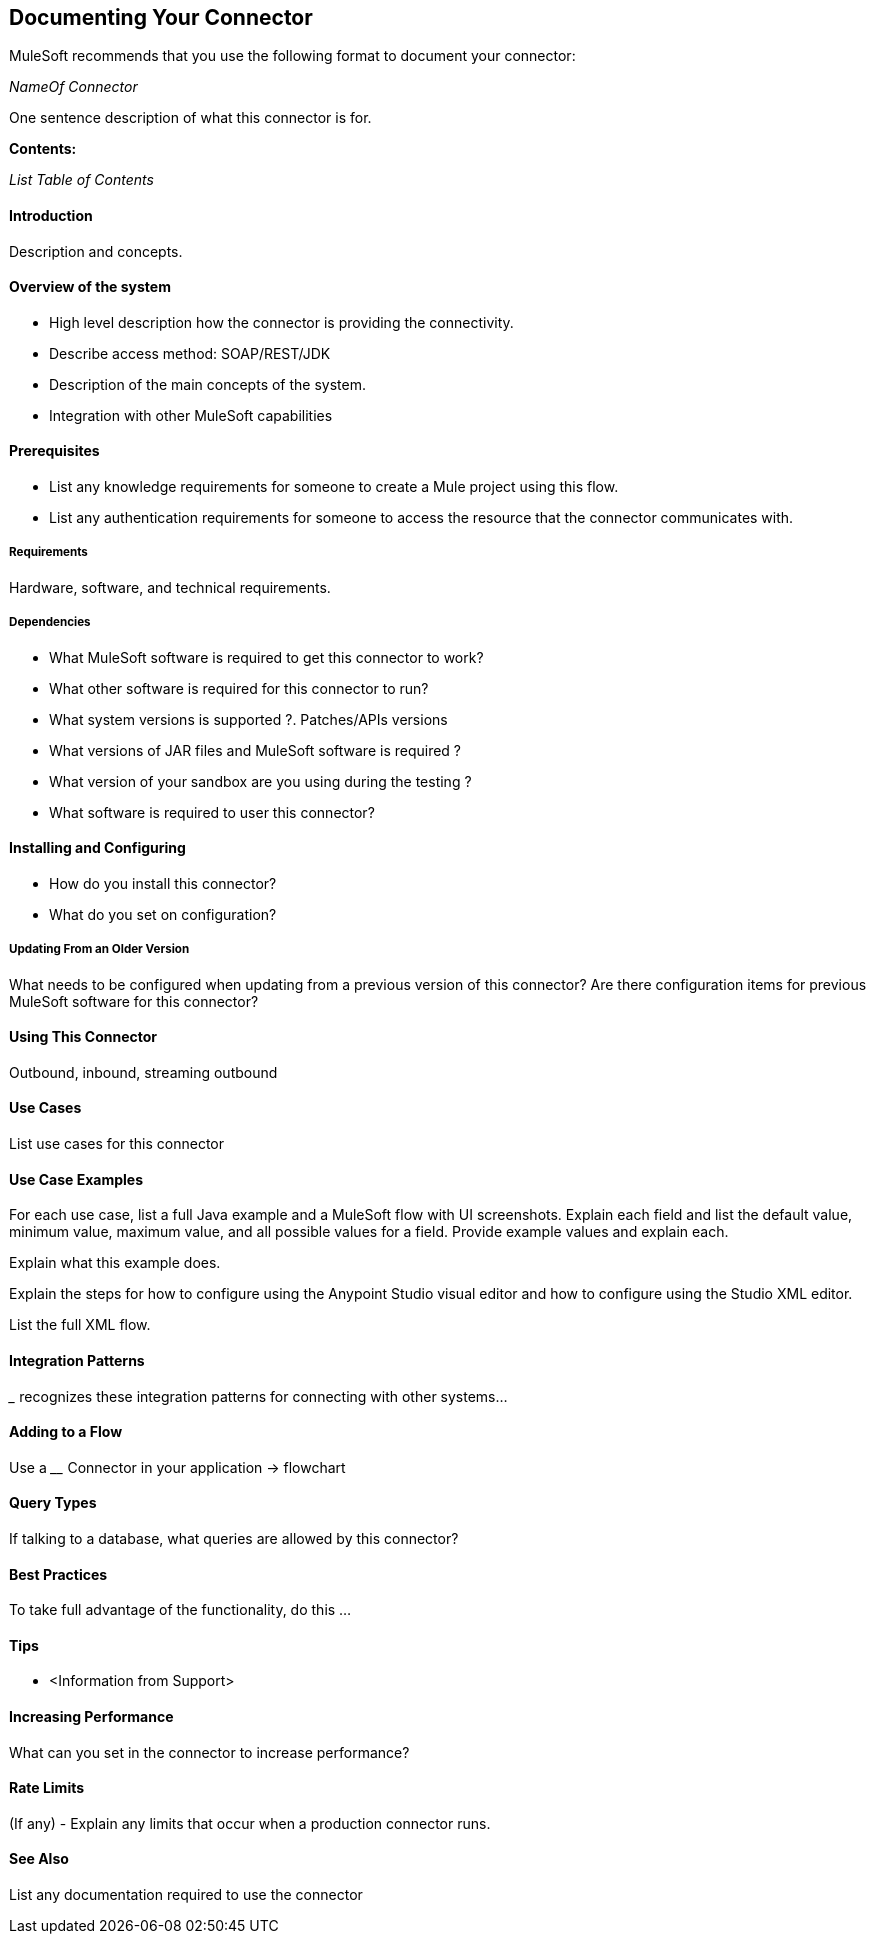 == Documenting Your Connector

MuleSoft recommends that you use the following format to document your connector:

_NameOf Connector_

One sentence description of what this connector is for.

*Contents:*

_List Table of Contents_


==== Introduction
Description and concepts.

==== Overview of the system

-	High level description how the connector is providing the connectivity.
- Describe access method: SOAP/REST/JDK
-	Description of the main concepts of the system.
- Integration with other MuleSoft capabilities

==== Prerequisites
- List any knowledge requirements for someone to create a Mule project using this flow.
- List any authentication requirements for someone to access the resource that the connector communicates with.

===== Requirements
Hardware, software, and technical requirements.

===== Dependencies
- What MuleSoft software is required to get this connector to work?
- What other software is required for this connector to run?
- What system versions is supported ?. Patches/APIs versions
- What versions of JAR files and MuleSoft software is required  ?
- What version of your sandbox are you using during the testing ?
- What software is required to user this connector?

==== Installing and Configuring
- How do you install this connector?
- What do you set on configuration?

===== Updating From an Older Version
What needs to be configured when updating from a previous version of this connector?
Are there configuration items for previous MuleSoft software for this connector?

==== Using This Connector
Outbound, inbound, streaming outbound

==== Use Cases
List use cases for this connector

==== Use Case Examples
For each use case, list a full Java example and a MuleSoft flow with UI screenshots. Explain each field and list the default value, minimum value, maximum value, and all possible values for a field. Provide example values and explain each.

Explain what this example does.

Explain the steps for how to configure using the Anypoint Studio visual editor and how to configure using the Studio XML editor.

List the full XML flow.

==== Integration Patterns
___ recognizes these integration patterns for connecting with other systems…

==== Adding to a Flow
Use a ____ Connector in your application -> flowchart

==== Query Types
If talking to a database, what queries are allowed by this connector?

==== Best Practices
To take full advantage of the functionality, do this ...

==== Tips
-	<Information from Support>

==== Increasing Performance
What can you set in the connector to increase performance?

==== Rate Limits

(If any) - Explain any limits that occur when a production connector runs.

==== See Also

List any documentation required to use the connector

